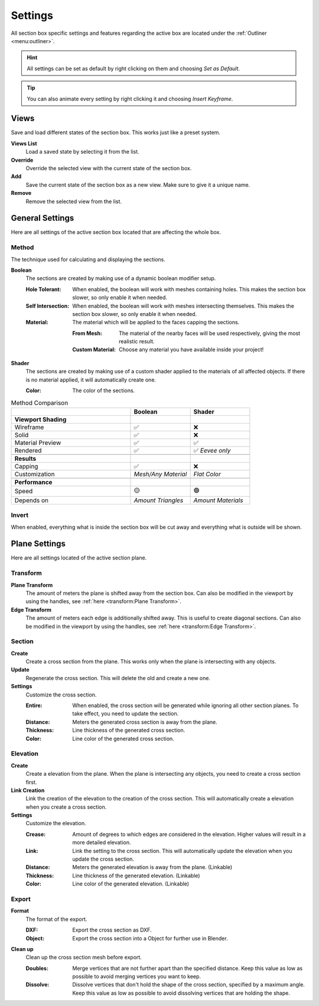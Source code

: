 ========
Settings
========

All section box specific settings and features regarding the active box are located under the :ref:`Outliner <menu:outliner>`.

.. hint:: All settings can be set as default by right clicking on them and choosing *Set as Default*.

.. tip:: You can also animate every setting by right clicking it and choosing *Insert Keyframe*. 

#####
Views
#####

Save and load different states of the section box. This works just like a preset system.

**Views List**
    Load a saved state by selecting it from the list.

**Override**
    Override the selected view with the current state of the section box.

**Add**
    Save the current state of the section box as a new view. Make sure to give it a unique name.

**Remove**
    Remove the selected view from the list.



################
General Settings
################

Here are all settings of the active section box located that are affecting the whole box.


******
Method
******

The technique used for calculating and displaying the sections.

**Boolean**
    The sections are created by making use of a dynamic boolean modifier setup.

    :Hole Tolerant: When enabled, the boolean will work with meshes containing holes. This makes the section box slower, so only enable it when needed.
    :Self Intersection: When enabled, the boolean will work with meshes intersecting themselves. This makes the section box slower, so only enable it when needed.
    :Material: The material which will be applied to the faces capping the sections.

        :From Mesh: The material of the nearby faces will be used respectively, giving the most realistic result.
        :Custom Material: Choose any  material you have available inside your project!

**Shader**
    The sections are created by making use of a custom shader applied to the materials of all affected objects. If there is no material applied, it will automatically create one.
    
    :Color: The color of the sections.
    
.. list-table:: Method Comparison
   :widths: 50 25 25
   :header-rows: 1
    
   * - 
     - Boolean
     - Shader
   * - **Viewport Shading**
     - 
     - 
   * - Wireframe
     - ✅
     - ❌
   * - Solid
     - ✅
     - ❌
   * - Material Preview
     - ✅
     - ✅
   * - Rendered
     - ✅
     - ✅ *Eevee only*
   * - 
     - 
     - 
   * - **Results**
     - 
     - 
   * - Capping
     - ✅
     - ❌
   * - Customization
     - *Mesh/Any Material*
     - *Flat Color*  
   * - 
     - 
     - 
   * - **Performance**
     - 
     - 
   * - Speed
     - 🟡
     - 🟢
   * - Depends on
     - *Amount Triangles*
     - *Amount Materials*


******
Invert
******

When enabled, everything what is inside the section box will be cut away and everything what is outside will be shown.

##############
Plane Settings
##############

Here are all settings located of the active section plane.

*********
Transform
*********

**Plane Transform**
    The amount of meters the plane is shifted away from the section box.
    Can also be modified in the viewport by using the handles, see :ref:`here <transform:Plane Transform>`.

**Edge Transform**
    The amount of meters each edge is additionally shifted away. This is useful to create diagonal sections.
    Can also be modified in the viewport by using the handles, see :ref:`here <transform:Edge Transform>`.

*******
Section
*******

**Create**
    Create a cross section from the plane. This works only when the plane is intersecting with any objects.

**Update**
    Regenerate the cross section. This will delete the old and create a new one.

**Settings**
    Customize the cross section.
    
    :Entire: When enabled, the cross section will be generated while ignoring all other section planes. To take effect, you need to update the section.
    :Distance: Meters the generated cross section is away from the plane.
    :Thickness: Line thickness of the generated cross section.
    :Color: Line color of the generated cross section.

*********
Elevation
*********

**Create**
    Create a elevation from the plane. When the plane is intersecting any objects, you need to create a cross section first.

**Link Creation**
    Link the creation of the elevation to the creation of the cross section. This will automatically create a elevation when you create a cross section.

**Settings**
    Customize the elevation.
    
    :Crease: Amount of degrees to which edges are considered in the elevation. Higher values will result in a more detailed elevation. 
    :Link: Link the setting to the cross section. This will automatically update the elevation when you update the cross section.
    :Distance: Meters the generated elevation is away from the plane. (Linkable)
    :Thickness: Line thickness of the generated elevation. (Linkable)
    :Color: Line color of the generated elevation. (Linkable)


******
Export
******

**Format**
    The format of the export.
    
    :DXF: Export the cross section as DXF.
    :Object: Export the cross section into a Object for further use in Blender.

**Clean up**
    Clean up the cross section mesh before export.
    
    :Doubles: Merge vertices that are not further apart than the specified distance. Keep this value as low as possible to avoid merging vertices you want to keep.
    :Dissolve: Dissolve vertices that don't hold the shape of the cross section, specified by a maximum angle. Keep this value as low as possible to avoid dissolving vertices that are holding the shape.